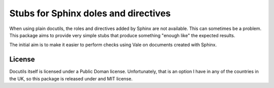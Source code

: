 Stubs for Sphinx doles and directives
=====================================

When using plain docutils, the roles and directives added by Sphinx are not
available. This can sometimes be a problem. This package aims to provide
very simple stubs that produce something "enough like" the expected results.

The initial aim is to make it easier to perform checks using Vale on documents
created with Sphinx.

License
-------

Docutils itself is licensed under a Public Doman license.
Unfortunately, that is an option I have in any of the countries in the UK, so
this package is released under and MIT license.
